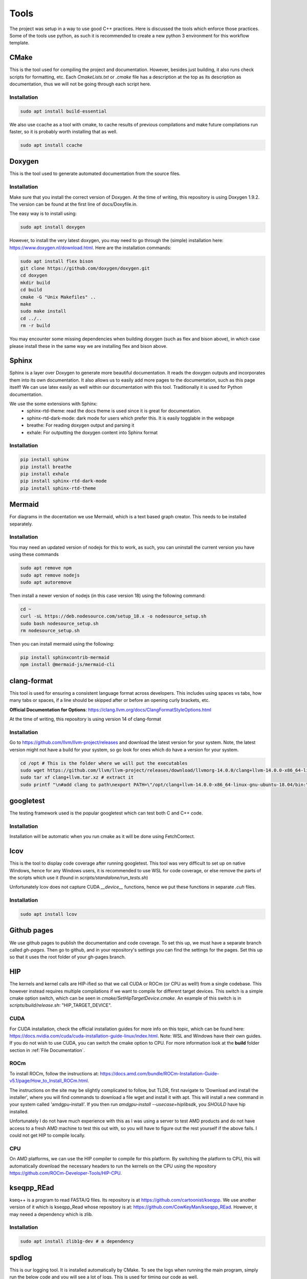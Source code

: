 Tools
=====

The project was setup in a way to use good C++ practices. Here is discussed the tools which enforce those practices. Some of the tools use python, as such it is recommended to create a new python 3 environment for this workflow template.

CMake
+++++

This is the tool used for compiling the project and documentation. However, besides just building, it also runs check scripts for formatting, etc. Each *CmakeLists.txt* or *.cmake* file has a description at the top as its description as documentation, thus we will not be going through each script here.

Installation
------------

.. code-block:: bash

  sudo apt install build-essential

We also use ccache as a tool with cmake, to cache results of previous compilations and make future compilations run faster, so it is probably worth installing that as well.

.. code-block:: bash

  sudo apt install ccache

Doxygen
+++++++

This is the tool used to generate automated documentation from the source files.

Installation
------------

Make sure that you install the correct version of Doxygen. At the time of writing, this repository is using Doxygen 1.9.2. The version can be found at the first line of docs/Doxyfile.in.

The easy way is to install using:

.. code-block:: bash

  sudo apt install doxygen

However, to install the very latest doxygen, you may need to go through the (simple) installation here: https://www.doxygen.nl/download.html. Here are the installation commands:


.. code-block:: bash

  sudo apt install flex bison
  git clone https://github.com/doxygen/doxygen.git
  cd doxygen
  mkdir build
  cd build
  cmake -G "Unix Makefiles" ..
  make
  sudo make install
  cd ../..
  rm -r build

You may encounter some missing dependencies when building doxygen (such as flex and bison above), in which case please install these in the same way we are installing flex and bison above.

Sphinx
++++++

Sphinx is a layer over Doxygen to generate more beautiful documentation. It reads the doxygen outputs and incorporates them into its own documentation. It also allows us to easily add more pages to the documentation, such as this page itself! We can use latex easily as well within our documentation with this tool. Traditionally it is used for Python documentation.

We use the some extensions with Sphinx:
  * sphinx-rtd-theme: read the docs theme is used since it is great for documentation.
  * sphinx-rtd-dark-mode: dark mode for users which prefer this. It is easily togglable in the webpage
  * breathe: For reading doxygen output and parsing it
  * exhale: For outputting the doxygen content into Sphinx format

Installation
------------

.. code-block:: bash

  pip install sphinx
  pip install breathe
  pip install exhale
  pip install sphinx-rtd-dark-mode
  pip install sphinx-rtd-theme

Mermaid
+++++++

For diagrams in the docentation we use Mermaid, which is a text based graph creator. This needs to be installed separately.


Installation
------------

You may need an updated version of nodejs for this to work, as such, you can uninstall the current version you have using these commands

.. code-block:: bash

  sudo apt remove npm
  sudo apt remove nodejs
  sudo apt autoremove

Then install a newer version of nodejs (in this case version 18) using the following command:

.. code-block:: bash

  cd ~
  curl -sL https://deb.nodesource.com/setup_18.x -o nodesource_setup.sh
  sudo bash nodesource_setup.sh
  rm nodesource_setup.sh

Then you can install mermaid using the following:

.. code-block:: bash

  pip install sphinxcontrib-mermaid
  npm install @mermaid-js/mermaid-cli


clang-format
++++++++++++

This tool is used for ensuring a consistent language format across developers. This includes using spaces vs tabs, how many tabs or spaces, if a line should be skipped after or before an opening curly brackets, etc.

**Official Documentation for Options**: https://clang.llvm.org/docs/ClangFormatStyleOptions.html

At the time of writing, this repository is using version 14 of clang-format

Installation
------------

Go to https://github.com/llvm/llvm-project/releases and download the latest version for your system. Note, the latest version might not have a build for your system, so go look for ones which do have a version for your system.

.. code-block:: bash

  cd /opt # This is the folder where we will put the executables
  sudo wget https://github.com/llvm/llvm-project/releases/download/llvmorg-14.0.0/clang+llvm-14.0.0-x86_64-linux-gnu-ubuntu-18.04.tar.xz -O clang+llvm.tar.xz # download your version (make sure to change the link!) and save it as a file named clang+llvm.tar.xz
  sudo tar xf clang+llvm.tar.xz # extract it
  sudo printf "\n#add clang to path\nexport PATH=\"/opt/clang+llvm-14.0.0-x86_64-linux-gnu-ubuntu-18.04/bin:\${PATH}\"" >> ~/.bashrc # Add to PATH (make sure to change the folder name version!)

googletest
++++++++++

The testing framework used is the popular googletest which can test both C and C++ code.

Installation
------------

Installation will be automatic when you run cmake as it will be done using FetchContect.

lcov
++++

This is the tool to display code coverage after running googletest. This tool was very difficult to set up on native Windows, hence for any Windows users, it is recommended to use WSL for code coverage, or else remove the parts of the scripts which use it (found in `scripts/standalone/run_tests.sh`)

Unfortunately lcov does not capture CUDA `__device__` functions, hence we put these functions in separate *.cuh* files.

Installation
------------

.. code-block:: bash

  sudo apt install lcov

Github pages
++++++++++++

We use github pages to publish the documentation and code coverage. To set this up, we must have a separate branch called *gh-pages*. Then go to github, and in your repository's settings you can find the settings for the pages. Set this up so that it uses the root folder of your gh-pages branch.

HIP
+++

The kernels and kernel calls are HIP-ified so that we call CUDA or ROCm (or CPU as well!) from a single codebase. This however instead requires multiple compilations if we want to compile for different target devices. This switch is a simple cmake option switch, which can be seen in `cmake/SetHipTargetDevice.cmake`. An example of this switch is in `scripts/build/release.sh`: "HIP_TARGET_DEVICE".

CUDA
----

For CUDA installation, check the official installation guides for more info on this topic, which can be found here: https://docs.nvidia.com/cuda/cuda-installation-guide-linux/index.html. Note: WSL and Windows have their own guides. If you do not wish to use CUDA, you can switch the cmake option to CPU. For more information look at the **build** folder section in :ref:`File Documentation`.

ROCm
--------

To install ROCm, follow the instructions at: https://docs.amd.com/bundle/ROCm-Installation-Guide-v5.1/page/How_to_Install_ROCm.html.

The instructions on the site may be slightly complicated to follow, but TLDR, first navigate to 'Download and install the installer', where you will find commands to download a file wget and install it with apt. This will install a new command in your system called 'amdgpu-install'. If you then run `amdgpu-install --usecase=hiplibsdk`, you *SHOULD* have hip installed.

Unfortunately I do not have much experience with this as I was using a server to test AMD products and do not have access to a fresh AMD machine to test this out with, so you will have to figure out the rest yourself if the above fails. I could not get HIP to compile locally.

CPU
---

On AMD platforms, we can use the HIP compiler to compile for this platform. By switching the platform to CPU, this will automatically download the necessary headers to run the kernels on the CPU using the repository https://github.com/ROCm-Developer-Tools/HIP-CPU.

kseqpp_REad
+++++++++++

kseq++ is a program to read FASTA/Q files. Its repository is at https://github.com/cartoonist/kseqpp. We use another version of it which is kseqpp_Read whose repository is at: https://github.com/CowKeyMan/kseqpp_REad. However, it may neeed a dependency which is zlib.

Installation
------------

.. code-block:: bash

  sudo apt install zlib1g-dev # a dependency

spdlog
++++++

This is our logging tool. It is installed automatically by CMake. To see the logs when running the main program, simply run the below code and you will see a lot of logs. This is used for timing our code as well.

.. code-block:: bash

 export SPDLOG_LEVEL=TRACE
